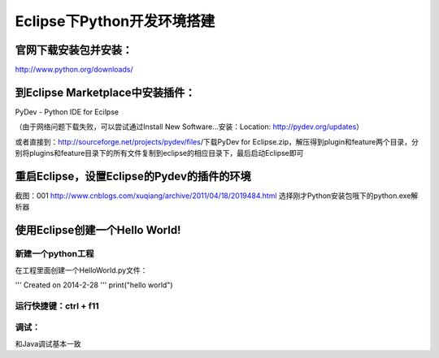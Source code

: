 Eclipse下Python开发环境搭建
=========================

﻿官网下载安装包并安装：
-------------------------

http://www.python.org/downloads/

到Eclipse Marketplace中安装插件：
-------------------------------

PyDev - Python IDE for Ecilpse

（由于网络问题下载失败，可以尝试通过Install New Software...安装：Location: http://pydev.org/updates）

或者直接到：http://sourceforge.net/projects/pydev/files/下载PyDev for Eclipse.zip，解压得到plugin和feature两个目录，分别将plugins和feature目录下的所有文件复制到eclipse的相应目录下，最后启动Eclipse即可

重启Eclipse，设置Eclipse的Pydev的插件的环境
----------------------------------------

截图：001 http://www.cnblogs.com/xuqiang/archive/2011/04/18/2019484.html
选择刚才Python安装包哦下的python.exe解析器

使用Eclipse创建一个Hello World!
-----------------------------

新建一个python工程
~~~~~~~~~~~~~~~~

在工程里面创建一个HelloWorld.py文件：

.. code:: c

'''
Created on 2014-2-28
'''
print("hello world")

运行快捷键：ctrl + f11
~~~~~~~~~~~~~~~~~~~~~

调试：
~~~~~~~~~~~~~~~~~~~~~

和Java调试基本一致
